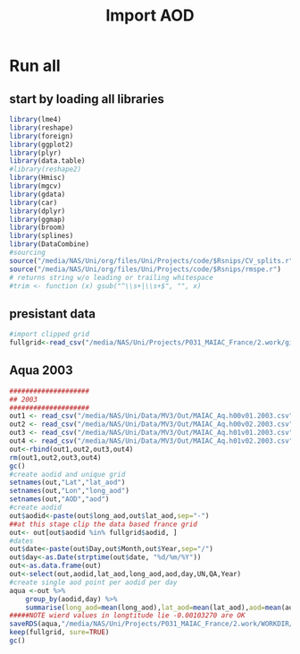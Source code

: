 #+TITLE: Import AOD

* Run all
  :PROPERTIES:
    :comments:  no
    :tangle:    CS001_import.aod.org
    :END:

** start by loading all libraries 
 #+BEGIN_SRC R  :session Rorg  :results none
 library(lme4)
 library(reshape)
 library(foreign) 
 library(ggplot2)
 library(plyr)
 library(data.table)
 #library(reshape2)
 library(Hmisc)
 library(mgcv)
 library(gdata)
 library(car)
 library(dplyr)
 library(ggmap)
 library(broom)
 library(splines)
 library(DataCombine)
 #sourcing
 source("/media/NAS/Uni/org/files/Uni/Projects/code/$Rsnips/CV_splits.r")
 source("/media/NAS/Uni/org/files/Uni/Projects/code/$Rsnips/rmspe.r")
 # returns string w/o leading or trailing whitespace
 #trim <- function (x) gsub("^\\s+|\\s+$", "", x)
 #+END_SRC
** presistant data

#+BEGIN_SRC R  :session Rorg  :results none
#import clipped grid
fullgrid<-read_csv("/media/NAS/Uni/Projects/P031_MAIAC_France/2.work/gird/france.grid.csv")
#+END_SRC 
** Aqua 2003

#+BEGIN_SRC R  :session Rorg  :results none
####################
## 2003
####################
out1 <- read_csv("/media/NAS/Uni/Data/MV3/Out/MAIAC_Aq.h00v01.2003.csv")
out2 <- read_csv("/media/NAS/Uni/Data/MV3/Out/MAIAC_Aq.h00v02.2003.csv")
out3 <- read_csv("/media/NAS/Uni/Data/MV3/Out/MAIAC_Aq.h01v01.2003.csv")
out4 <- read_csv("/media/NAS/Uni/Data/MV3/Out/MAIAC_Aq.h01v02.2003.csv")
out<-rbind(out1,out2,out3,out4)
rm(out1,out2,out3,out4)
gc()
#create aodid and unique grid
setnames(out,"Lat","lat_aod")
setnames(out,"Lon","long_aod")
setnames(out,"AOD","aod")
#create aodid
out$aodid<-paste(out$long_aod,out$lat_aod,sep="-")
##at this stage clip the data based france grid
out<- out[out$aodid %in% fullgrid$aodid, ]
#dates
out$date<-paste(out$Day,out$Month,out$Year,sep="/")
out$day<-as.Date(strptime(out$date, "%d/%m/%Y"))
out<-as.data.frame(out)
out<-select(out,aodid,lat_aod,long_aod,aod,day,UN,QA,Year)
#create single aod point per aodid per day 
aqua <-out %>%
    group_by(aodid,day) %>%
    summarise(long_aod=mean(long_aod),lat_aod=mean(lat_aod),aod=mean(aod),UN=mean(UN),QA=mean(QA),Year=mean(Year) )
#####NOTE wierd values in longtitude lie -0.00103270 are OK
saveRDS(aqua,"/media/NAS/Uni/Projects/P031_MAIAC_France/2.work/WORKDIR/AOD.AQ.2003.rds")
keep(fullgrid, sure=TRUE) 
gc()
#+END_SRC 
